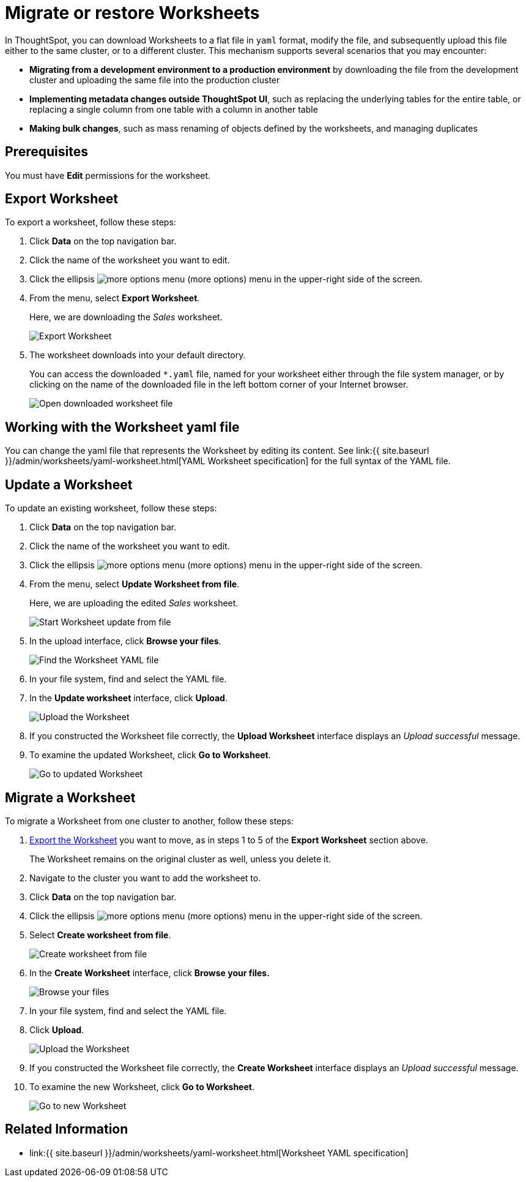 = Migrate or restore Worksheets
:last_updated: 3/18/2020
:permalink: /:collection/:path.html
:sidebar: mydoc_sidebar
:summary: You can export an entire ThoughtSpot worksheet in a flat-file format. After optional modification, you can migrate it to a different cluster, or restore it to the same cluster.

In ThoughtSpot, you can download Worksheets to a flat file in `yaml` format, modify the file, and subsequently upload this file either to the same cluster, or to a different cluster.
This mechanism supports several scenarios that you may encounter:

* *Migrating from a development environment to a production environment* by downloading the file from the development cluster and uploading the same file into the production cluster
* *Implementing metadata changes outside ThoughtSpot UI*, such as replacing the underlying tables for the entire table, or replacing a single column from one table with a column in another table
* *Making bulk changes*, such as mass renaming of objects defined by the worksheets, and managing duplicates

== Prerequisites

You must have *Edit* permissions for the worksheet.

[#worksheet-export]
== Export Worksheet

To export a worksheet, follow these steps:

. Click *Data* on the top navigation bar.
. Click the name of the worksheet you want to edit.
. Click the ellipsis image:{{ site.baseurl }}/images/icon-ellipses.png[more options menu] (more options) menu in the upper-right side of the screen.
. From the menu, select *Export Worksheet*.
+
Here, we are downloading the _Sales_ worksheet.
+
image::{{ site.baseurl }}/images/worksheet-export.png[Export Worksheet]

. The worksheet downloads into your default directory.
+
You can access the downloaded `*.yaml` file, named for your worksheet either through the file system manager, or by clicking on the name of the downloaded file in the left bottom corner of your Internet browser.
+
image::{{ site.baseurl }}/images/worksheet-export-complete.png[Open downloaded worksheet file]

[#worksheet-change]
== Working with the Worksheet yaml file

You can change the yaml file that represents the Worksheet by editing its content.
See link:{{ site.baseurl }}/admin/worksheets/yaml-worksheet.html[YAML Worksheet specification] for the full syntax of the YAML file.

[#worksheet-update]
== Update a Worksheet

To update an existing worksheet, follow these steps:

. Click *Data* on the top navigation bar.
. Click the name of the worksheet you want to edit.
. Click the ellipsis image:{{ site.baseurl }}/images/icon-ellipses.png[more options menu] (more options) menu in the upper-right side of the screen.
. From the menu, select *Update Worksheet from file*.
+
Here, we are uploading the edited _Sales_ worksheet.
+
image::{{ site.baseurl }}/images/worksheet-update-from-file.png[Start Worksheet update from file]

. In the upload interface, click *Browse your files*.
+
image::{{ site.baseurl }}/images/worksheet-update-browse.png[Find the Worksheet YAML file]

. In your file system, find and select the YAML file.
. In the *Update worksheet* interface, click *Upload*.
+
image::{{ site.baseurl }}/images/worksheet-update-upload.png[Upload the Worksheet]

. If you constructed the Worksheet file correctly, the *Upload Worksheet* interface displays an _Upload successful_ message.
. To examine the updated Worksheet, click *Go to Worksheet*.
+
image::{{ site.baseurl }}/images/worksheet-update-success.png[Go to updated Worksheet]

[#worksheet-migrate]
== Migrate a Worksheet

To migrate a Worksheet from one cluster to another, follow these steps:

. <<worksheet-export,Export the Worksheet>> you want to move, as in steps 1 to 5 of the *Export Worksheet* section above.
+
The Worksheet remains on the original cluster as well, unless you delete it.

. Navigate to the cluster you want to add the worksheet to.
. Click *Data* on the top navigation bar.
. Click the ellipsis image:{{ site.baseurl }}/images/icon-ellipses.png[more options menu] (more options) menu in the upper-right side of the screen.
. Select *Create worksheet from file*.
+
image::{{ site.baseurl }}/images/worksheet-create-from-file.png[Create worksheet from file]

. In the *Create Worksheet* interface, click *Browse your files.*
+
image::{{ site.baseurl }}/images/worksheet-create-browse-files.png[Browse your files]

. In your file system, find and select the YAML file.
. Click *Upload*.
+
image::{{ site.baseurl }}/images/worksheet-create-upload.png[Upload the Worksheet]

. If you constructed the Worksheet file correctly, the *Create Worksheet* interface displays an _Upload successful_ message.
. To examine the new Worksheet, click *Go to Worksheet*.
+
image::{{ site.baseurl }}/images/worksheet-create-go-to-worksheet.png[Go to new Worksheet]

== Related Information

* link:{{ site.baseurl }}/admin/worksheets/yaml-worksheet.html[Worksheet YAML specification]
